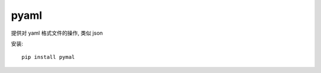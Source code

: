 ===================
pyaml
===================


.. post:: 2023-02-20 22:06:49
  :tags: python, python三方库
  :category: 后端
  :author: YanQue
  :location: CD
  :language: zh-cn


提供对 yaml 格式文件的操作, 类似 json

安装::

  pip install pymal

